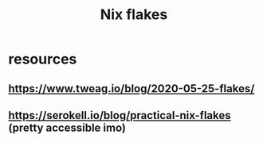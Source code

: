 :PROPERTIES:
:ID:       173db361-be2d-41f1-9d24-45a600d5838b
:END:
#+title: Nix flakes

* resources

** https://www.tweag.io/blog/2020-05-25-flakes/

** https://serokell.io/blog/practical-nix-flakes (pretty accessible imo)
